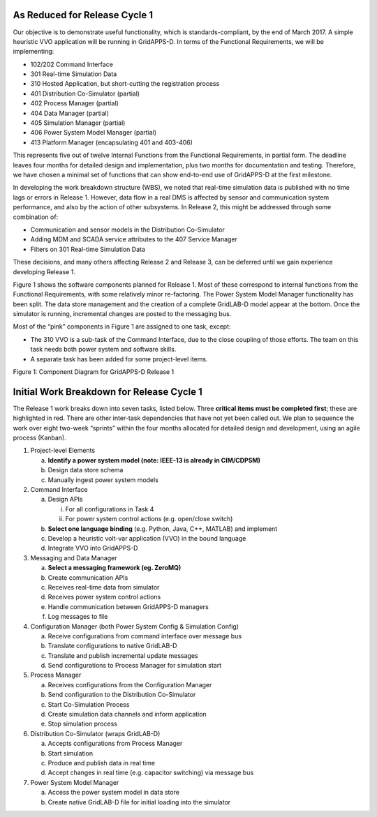 As Reduced for Release Cycle 1
^^^^^^^^^^^^^^^^^^^^^^^^^^^^^^

Our objective is to demonstrate useful functionality, which is
standards-compliant, by the end of March 2017. A simple heuristic VVO
application will be running in GridAPPS-D. In terms of the Functional
Requirements, we will be implementing:

-  102/202 Command Interface

-  301 Real-time Simulation Data

-  310 Hosted Application, but short-cutting the registration process

-  401 Distribution Co-Simulator (partial)

-  402 Process Manager (partial)

-  404 Data Manager (partial)

-  405 Simulation Manager (partial)

-  406 Power System Model Manager (partial)

-  413 Platform Manager (encapsulating 401 and 403-406)

This represents five out of twelve Internal Functions from the
Functional Requirements, in partial form. The deadline leaves four
months for detailed design and implementation, plus two months for
documentation and testing. Therefore, we have chosen a minimal set of
functions that can show end-to-end use of GridAPPS-D at the first
milestone.

In developing the work breakdown structure (WBS), we noted that
real-time simulation data is published with no time lags or errors in
Release 1. However, data flow in a real DMS is affected by sensor and
communication system performance, and also by the action of other
subsystems. In Release 2, this might be addressed through some
combination of:

-  Communication and sensor models in the Distribution Co-Simulator

-  Adding MDM and SCADA service attributes to the 407 Service Manager

-  Filters on 301 Real-time Simulation Data

These decisions, and many others affecting Release 2 and Release 3, can
be deferred until we gain experience developing Release 1.

Figure 1 shows the software components planned for Release 1. Most of
these correspond to internal functions from the Functional Requirements,
with some relatively minor re-factoring. The Power System Model Manager
functionality has been split. The data store management and the creation
of a complete GridLAB-D model appear at the bottom. Once the simulator
is running, incremental changes are posted to the messaging bus.

Most of the “pink” components in Figure 1 are assigned to one task,
except:

-  The 310 VVO is a sub-task of the Command Interface, due to the close
   coupling of those efforts. The team on this task needs both power
   system and software skills.

-  A separate task has been added for some project-level items.

|rc1_tasks_image0|

Figure 1: Component Diagram for GridAPPS-D Release 1

Initial Work Breakdown for Release Cycle 1
^^^^^^^^^^^^^^^^^^^^^^^^^^^^^^^^^^^^^^^^^^

The Release 1 work breaks down into seven tasks, listed below. Three
**critical items must be completed first**; these are highlighted in
red. There are other inter-task dependencies that have not yet been
called out. We plan to sequence the work over eight two-week “sprints”
within the four months allocated for detailed design and development,
using an agile process (Kanban).

1) Project-level Elements

   a. **Identify a power system model (note: IEEE-13 is already in
      CIM/CDPSM)**

   b. Design data store schema

   c. Manually ingest power system models

2) Command Interface

   a. Design APIs

      i.  For all configurations in Task 4

      ii. For power system control actions (e.g. open/close switch)

   b. **Select one language binding** (e.g. Python, Java, C++, MATLAB)
      and implement

   c. Develop a heuristic volt-var application (VVO) in the bound
      language

   d. Integrate VVO into GridAPPS-D

3) Messaging and Data Manager

   a. **Select a messaging framework (eg. ZeroMQ)**

   b. Create communication APIs

   c. Receives real-time data from simulator

   d. Receives power system control actions

   e. Handle communication between GridAPPS-D managers

   f. Log messages to file

4) Configuration Manager (both Power System Config & Simulation Config)

   a. Receive configurations from command interface over message bus

   b. Translate configurations to native GridLAB-D

   c. Translate and publish incremental update messages

   d. Send configurations to Process Manager for simulation start

5) Process Manager

   a. Receives configurations from the Configuration Manager

   b. Send configuration to the Distribution Co-Simulator

   c. Start Co-Simulation Process

   d. Create simulation data channels and inform application

   e. Stop simulation process

6) Distribution Co-Simulator (wraps GridLAB-D)

   a. Accepts configurations from Process Manager

   b. Start simulation

   c. Produce and publish data in real time

   d. Accept changes in real time (e.g. capacitor switching) via message
      bus

7) Power System Model Manager

   a. Access the power system model in data store

   b. Create native GridLAB-D file for initial loading into the
      simulator

.. |rc1_tasks_image0| image:: RC1_Tasks/media/uml_DomainObjects.png
